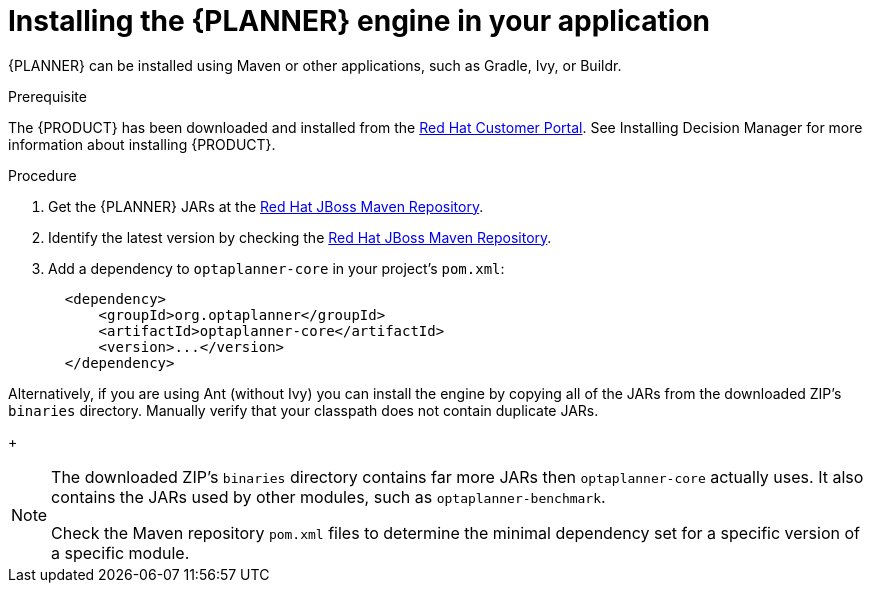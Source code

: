 [id='optimizer-engine-installation-proc']
= Installing the {PLANNER} engine in your application

{PLANNER} can be installed using Maven or other applications, such as Gradle, Ivy, or Buildr.

.Prerequisite
The {PRODUCT} has been downloaded and installed from the https://access.redhat.com[Red Hat Customer Portal]. See Installing Decision Manager for more information about installing {PRODUCT}.

.Procedure
. Get the {PLANNER} JARs at the https://maven.repository.redhat.com/ga/optaplanner[Red Hat JBoss Maven Repository].
. Identify the latest version by checking the https://maven.repository.redhat.com/ga/optaplanner[Red Hat JBoss Maven Repository].
. Add a dependency to `optaplanner-core` in your project's `pom.xml`:
+

[source,xml]
----

  <dependency>
      <groupId>org.optaplanner</groupId>
      <artifactId>optaplanner-core</artifactId>
      <version>...</version>
  </dependency>
----


Alternatively, if you are using Ant (without Ivy) you can install the engine by copying all of the JARs from the downloaded ZIP's `binaries` directory. Manually verify that your classpath does not contain duplicate JARs.
+
[NOTE]
====
The downloaded ZIP's `binaries` directory contains far more JARs then `optaplanner-core` actually uses.
It also contains the JARs used by other modules, such as `optaplanner-benchmark`.

Check the Maven repository `pom.xml` files to determine the minimal dependency set for a specific version of a specific module.
====
